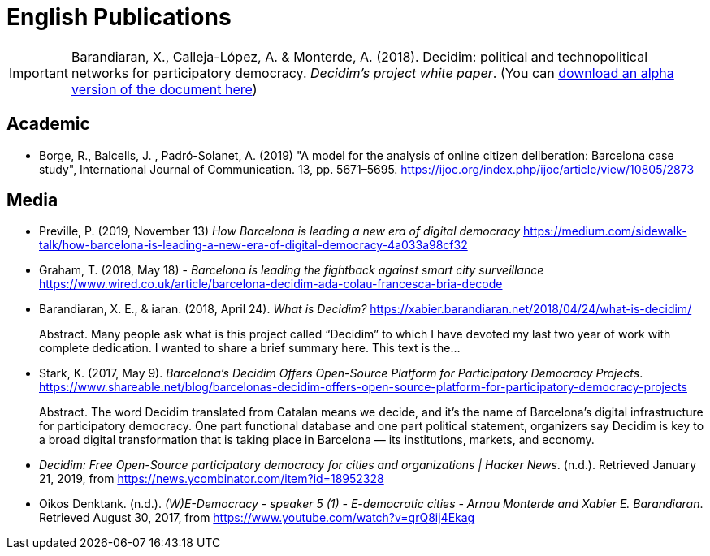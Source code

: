 = English Publications

IMPORTANT: Barandiaran, X., Calleja-López, A. & Monterde, A. (2018). Decidim: political and technopolitical
networks for participatory democracy. __Decidim’s project white paper__. (You can http://ajbcn-meta-decidim.s3.amazonaws.com/uploads/decidim/attachment/file/2005/White_Paper.pdf[download an alpha version of the document here])

== Academic

* Borge, R., Balcells, J. , Padró-Solanet, A. (2019) "A model for the analysis of online citizen deliberation: Barcelona case study", International Journal of Communication. 13, pp. 5671–5695. https://ijoc.org/index.php/ijoc/article/view/10805/2873

== Media

* Preville, P. (2019, November 13) _How Barcelona is leading a new era of digital democracy_ https://medium.com/sidewalk-talk/how-barcelona-is-leading-a-new-era-of-digital-democracy-4a033a98cf32
* Graham, T. (2018, May 18) - _Barcelona is leading the fightback against smart city surveillance_ https://www.wired.co.uk/article/barcelona-decidim-ada-colau-francesca-bria-decode
* Barandiaran, X. E., & iaran. (2018, April 24). _What is Decidim?_ https://xabier.barandiaran.net/2018/04/24/what-is-decidim/ +
pass:[<div class="biblio-abstract">][.biblio-abstract-label]#Abstract.# Many people ask what is this project called “Decidim” to which I have devoted my last two year of work with complete dedication. I wanted to share a brief summary here. This text is the…pass:[</div>]
* Stark, K. (2017, May 9). _Barcelona’s Decidim Offers Open-Source Platform for Participatory Democracy Projects_. https://www.shareable.net/blog/barcelonas-decidim-offers-open-source-platform-for-participatory-democracy-projects +
pass:[<div class="biblio-abstract">][.biblio-abstract-label]#Abstract.# The word Decidim translated from Catalan means we decide, and it’s the name of Barcelona’s digital infrastructure for participatory democracy. One part functional database and one part political statement, organizers say Decidim is key to a broad digital transformation that is taking place in Barcelona — its institutions, markets, and economy.pass:[</div>]
* _Decidim: Free Open-Source participatory democracy for cities and organizations | Hacker News_. (n.d.). Retrieved January 21, 2019, from https://news.ycombinator.com/item?id=18952328
* Oikos Denktank. (n.d.). _(W)E-Democracy - speaker 5 (1) - E-democratic cities - Arnau Monterde and Xabier E. Barandiaran_. Retrieved August 30, 2017, from https://www.youtube.com/watch?v=qrQ8ij4Ekag